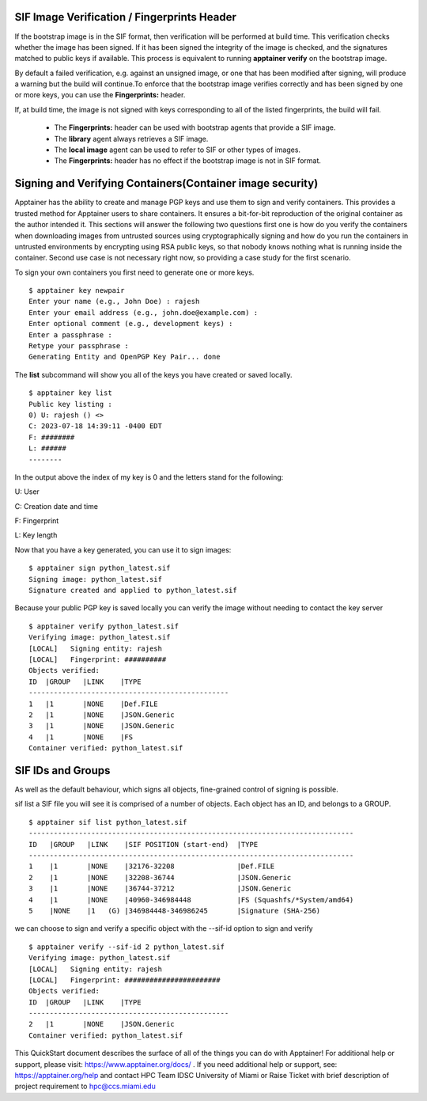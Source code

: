 SIF Image Verification / Fingerprints Header
^^^^^^^^^^^^^^^^^^^^^^^^^^^^^^^^^^^^^^^^^^^^

If the bootstrap image is in the SIF format, then verification will be performed at build time. This verification checks whether the image has been signed. If it has been signed the integrity of the image is checked, and the signatures matched to public keys if available. This process is equivalent to running **apptainer verify** on the bootstrap image. 

By default a failed verification, e.g. against an unsigned image, or one that has been modified after signing, will produce a warning but the build will continue.To enforce that the bootstrap image verifies correctly and has been signed by one or more keys, you can use the **Fingerprints:** header. 


.. image:: ./assets/apptainertest10.png
  :width: 600
  :alt: An image of the Text component in the visual editor.


If, at build time, the image is not signed with keys corresponding to all of the listed fingerprints, the build will fail. 

    * The **Fingerprints:** header can be used with bootstrap agents that provide a SIF image.
    * The **library** agent always retrieves a SIF image. 
    * The **local image** agent can be used to refer to SIF or other types of images. 
    * The **Fingerprints:** header has no effect if the bootstrap image is not in SIF format. 


Signing and Verifying Containers(Container image security)
^^^^^^^^^^^^^^^^^^^^^^^^^^^^^^^^^^^^^^^^^^^^^^^^^^^^^^^^^^

Apptainer has the ability to create and manage PGP keys and use them to sign and verify containers. This provides a trusted method for Apptainer users to share containers. It ensures a bit-for-bit reproduction of the original container as the author intended it. This sections will answer the following two questions first one is how do you verify the containers when downloading images from untrusted sources using cryptographically signing and how do you run the containers in untrusted environments by encrypting using RSA public keys, so that nobody knows nothing what is running inside the container. Second use case is not necessary right now, so providing a case study for the first scenario.  

To sign your own containers you first need to generate one or more keys. 

::

    $ apptainer key newpair 
    Enter your name (e.g., John Doe) : rajesh 
    Enter your email address (e.g., john.doe@example.com) :  
    Enter optional comment (e.g., development keys) :   
    Enter a passphrase :  
    Retype your passphrase :  
    Generating Entity and OpenPGP Key Pair... done 

The **list** subcommand will show you all of the keys you have created or saved locally.

::

    $ apptainer key list 
    Public key listing : 
    0) U: rajesh () <> 
    C: 2023-07-18 14:39:11 -0400 EDT 
    F: ########
    L: ###### 
    -------- 


In the output above the index of my key is 0 and the letters stand for the following: 

U: User 

C: Creation date and time 

F: Fingerprint 

L: Key length 

Now that you have a key generated, you can use it to sign images: 

::

    $ apptainer sign python_latest.sif 
    Signing image: python_latest.sif 
    Signature created and applied to python_latest.sif 

Because your public PGP key is saved locally you can verify the image without needing to contact the key server 

::

    $ apptainer verify python_latest.sif  
    Verifying image: python_latest.sif 
    [LOCAL]   Signing entity: rajesh 
    [LOCAL]   Fingerprint: ########## 
    Objects verified: 
    ID  |GROUP   |LINK    |TYPE 
    ------------------------------------------------ 
    1   |1       |NONE    |Def.FILE 
    2   |1       |NONE    |JSON.Generic 
    3   |1       |NONE    |JSON.Generic 
    4   |1       |NONE    |FS 
    Container verified: python_latest.sif 



SIF IDs and Groups
^^^^^^^^^^^^^^^^^^^^^
As well as the default behaviour, which signs all objects, fine-grained control of signing is possible. 

sif list a SIF file you will see it is comprised of a number of objects. Each object has an ID, and belongs to a GROUP. 

::

    $ apptainer sif list python_latest.sif  
    ------------------------------------------------------------------------------ 
    ID   |GROUP   |LINK    |SIF POSITION (start-end)  |TYPE 
    ------------------------------------------------------------------------------ 
    1    |1       |NONE    |32176-32208               |Def.FILE 
    2    |1       |NONE    |32208-36744               |JSON.Generic 
    3    |1       |NONE    |36744-37212               |JSON.Generic 
    4    |1       |NONE    |40960-346984448           |FS (Squashfs/*System/amd64) 
    5    |NONE    |1   (G) |346984448-346986245       |Signature (SHA-256)  

we can choose to sign and verify a specific object with the --sif-id option to sign and verify 

::

    $ apptainer verify --sif-id 2 python_latest.sif  
    Verifying image: python_latest.sif 
    [LOCAL]   Signing entity: rajesh 
    [LOCAL]   Fingerprint: #######################
    Objects verified: 
    ID  |GROUP   |LINK    |TYPE 
    ------------------------------------------------ 
    2   |1       |NONE    |JSON.Generic 
    Container verified: python_latest.sif 

 

This QuickStart document describes the surface of all of the things you can do with Apptainer! For additional help or support, please visit: https://www.apptainer.org/docs/ .  
If you need additional help or support, see: https://apptainer.org/help and contact HPC Team IDSC University of Miami or Raise Ticket with brief description of project requirement to hpc@ccs.miami.edu 

 













































































































  
 





 















